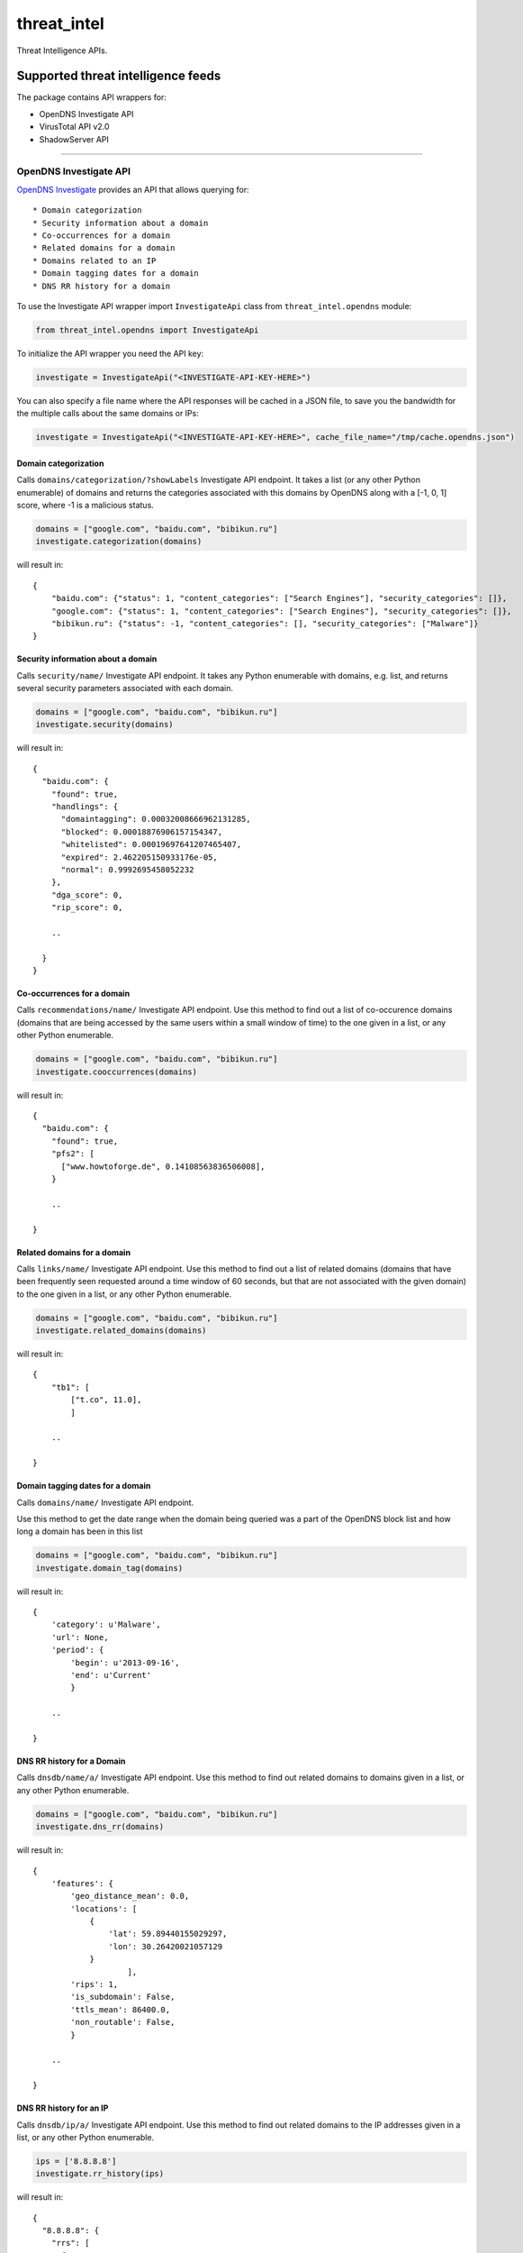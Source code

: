 threat\_intel |Build Status: master|
====================================

Threat Intelligence APIs.

Supported threat intelligence feeds
-----------------------------------

The package contains API wrappers for:

-  OpenDNS Investigate API
-  VirusTotal API v2.0
-  ShadowServer API

--------------

OpenDNS Investigate API
~~~~~~~~~~~~~~~~~~~~~~~

`OpenDNS Investigate <https://investigate.opendns.com/>`__ provides an
API that allows querying for:

::

    * Domain categorization
    * Security information about a domain
    * Co-occurrences for a domain
    * Related domains for a domain
    * Domains related to an IP
    * Domain tagging dates for a domain
    * DNS RR history for a domain

To use the Investigate API wrapper import ``InvestigateApi`` class from
``threat_intel.opendns`` module:

.. code:: python

    from threat_intel.opendns import InvestigateApi

To initialize the API wrapper you need the API key:

.. code:: python

    investigate = InvestigateApi("<INVESTIGATE-API-KEY-HERE>")

You can also specify a file name where the API responses will be cached
in a JSON file, to save you the bandwidth for the multiple calls about
the same domains or IPs:

.. code:: python

    investigate = InvestigateApi("<INVESTIGATE-API-KEY-HERE>", cache_file_name="/tmp/cache.opendns.json")

Domain categorization
^^^^^^^^^^^^^^^^^^^^^

Calls ``domains/categorization/?showLabels`` Investigate API endpoint.
It takes a list (or any other Python enumerable) of domains and returns
the categories associated with this domains by OpenDNS along with a [-1,
0, 1] score, where -1 is a malicious status.

.. code:: python

    domains = ["google.com", "baidu.com", "bibikun.ru"]
    investigate.categorization(domains)

will result in:

::

    {
        "baidu.com": {"status": 1, "content_categories": ["Search Engines"], "security_categories": []},
        "google.com": {"status": 1, "content_categories": ["Search Engines"], "security_categories": []},
        "bibikun.ru": {"status": -1, "content_categories": [], "security_categories": ["Malware"]}
    }

Security information about a domain
^^^^^^^^^^^^^^^^^^^^^^^^^^^^^^^^^^^

Calls ``security/name/`` Investigate API endpoint. It takes any Python
enumerable with domains, e.g. list, and returns several security
parameters associated with each domain.

.. code:: python

    domains = ["google.com", "baidu.com", "bibikun.ru"]
    investigate.security(domains)

will result in:

::

    {
      "baidu.com": {
        "found": true,
        "handlings": {
          "domaintagging": 0.00032008666962131285,
          "blocked": 0.00018876906157154347,
          "whitelisted": 0.00019697641207465407,
          "expired": 2.462205150933176e-05,
          "normal": 0.9992695458052232
        },
        "dga_score": 0,
        "rip_score": 0,

        ..

      }
    }

Co-occurrences for a domain
^^^^^^^^^^^^^^^^^^^^^^^^^^^

Calls ``recommendations/name/`` Investigate API endpoint. Use this
method to find out a list of co-occurence domains (domains that are
being accessed by the same users within a small window of time) to the
one given in a list, or any other Python enumerable.

.. code:: python

    domains = ["google.com", "baidu.com", "bibikun.ru"]
    investigate.cooccurrences(domains)

will result in:

::

    {
      "baidu.com": {
        "found": true,
        "pfs2": [
          ["www.howtoforge.de", 0.14108563836506008],
        }

        ..

    }

Related domains for a domain
^^^^^^^^^^^^^^^^^^^^^^^^^^^^

Calls ``links/name/`` Investigate API endpoint. Use this method to find
out a list of related domains (domains that have been frequently seen
requested around a time window of 60 seconds, but that are not
associated with the given domain) to the one given in a list, or any
other Python enumerable.

.. code:: python

    domains = ["google.com", "baidu.com", "bibikun.ru"]
    investigate.related_domains(domains)

will result in:

::

    {
        "tb1": [
            ["t.co", 11.0],
            ]

        ..

    }

Domain tagging dates for a domain
^^^^^^^^^^^^^^^^^^^^^^^^^^^^^^^^^

Calls ``domains/name/`` Investigate API endpoint.

Use this method to get the date range when the domain being queried was
a part of the OpenDNS block list and how long a domain has been in this
list

.. code:: python

    domains = ["google.com", "baidu.com", "bibikun.ru"]
    investigate.domain_tag(domains)

will result in:

::

    {
        'category': u'Malware',
        'url': None,
        'period': {
            'begin': u'2013-09-16',
            'end': u'Current'
            }

        ..

    }

DNS RR history for a Domain
^^^^^^^^^^^^^^^^^^^^^^^^^^^

Calls ``dnsdb/name/a/`` Investigate API endpoint. Use this method to
find out related domains to domains given in a list, or any other Python
enumerable.

.. code:: python

    domains = ["google.com", "baidu.com", "bibikun.ru"]
    investigate.dns_rr(domains)

will result in:

::

    {
        'features': {
            'geo_distance_mean': 0.0,
            'locations': [
                {
                    'lat': 59.89440155029297,
                    'lon': 30.26420021057129
                }
                        ],
            'rips': 1,
            'is_subdomain': False,
            'ttls_mean': 86400.0,
            'non_routable': False,
            }

        ..

    }

DNS RR history for an IP
^^^^^^^^^^^^^^^^^^^^^^^^

Calls ``dnsdb/ip/a/`` Investigate API endpoint. Use this method to find
out related domains to the IP addresses given in a list, or any other
Python enumerable.

.. code:: python

    ips = ['8.8.8.8']
    investigate.rr_history(ips)

will result in:

::

    {
      "8.8.8.8": {
        "rrs": [
          {
            "name": "8.8.8.8",
            "type": "A",
            "class": "IN",
            "rr": "000189.com.",
            "ttl": 3600
          },
          {
            "name": "8.8.8.8",
            "type": "A",
            "class": "IN",
            "rr": "008.no-ip.net.",
            "ttl": 60
          },
        }

        ..

    }

Latest malicious domains for an IP
^^^^^^^^^^^^^^^^^^^^^^^^^^^^^^^^^^

Calls ``ips/{ip}/latest_domains`` Investigate API endpoint.

Use this methods to see whether the IP address has any malicious domains
associated with it.

.. code:: python

    ips = ["8.8.8.8"]
    investigate.latest_malicious(ips)

will result in:

::

    }
        [
            '7ltd.biz',
            'co0s.ru',
            't0link.in',
        ]

        ..
    }

--------------

VirusTotal API
~~~~~~~~~~~~~~

`VirusTotal <https://www.virustotal.com/>`__ provides an
`API <https://www.virustotal.com/en/documentation/public-api/>`__ that
makes it possible to query for the reports about:

::

    * Domains
    * URLs
    * IPs
    * File hashes
    * File Upload
    * Live Feed
    * Advanced search

To use the VirusTotal API wrapper import ``VirusTotalApi`` class from
``threat_intel.virustotal`` module:

.. code:: python

    from threat_intel.virustotal import VirusTotalApi

To initialize the API wrapper you need the API key:

.. code:: python

    vt = VirusTotalApi("<VIRUSTOTAL-API-KEY-HERE>")

VirusTotal API calls allow to squeeze a list of file hashes or URLs into
a single HTTP call. Depending on the API version you are using (public
or private) you may need to tune the maximum number of the resources
(file hashes or URLs) that could be passed in a single API call. You can
do it with the ``resources_per_req`` parameter:

.. code:: python

    vt = VirusTotalApi("<VIRUSTOTAL-API-KEY-HERE>", resources_per_req=4)

When using the public API your standard request rate allows you too put
maximum 4 resources per request. With private API you are able to put up
to 25 resources per call. That is also the default value if you don't
pass the ``resources_per_req`` parameter.

Of course when calling the API wrapper methods in the ``VirusTotalApi``
class you can pass as many resources as you want and the wrapper will
take care of producing as many API calls as necessary to satisfy the
request rate.

Similarly to OpenDNS API wrapper, you can also specify the file name
where the responses will be cached:

.. code:: python

    vt = VirusTotalApi("<VIRUSTOTAL-API-KEY-HERE>", cache_file_name="/tmp/cache.virustotal.json")

Domain report endpoint
^^^^^^^^^^^^^^^^^^^^^^

Calls ``domain/report`` VirusTotal API endpoint. Pass a list or any
other Python enumerable containing the domains:

.. code:: python

    domains = ["google.com", "baidu.com", "bibikun.ru"]
    vt.get_domain_reports(domains)

will result in:

::

    {
      "baidu.com": {
        "undetected_referrer_samples": [
          {
            "positives": 0,
            "total": 56,
            "sha256": "e3c1aea1352362e4b5c008e16b03810192d12a4f1cc71245f5a75e796c719c69"
          }
        ],

        ..

        }
    }

URL report endpoint
^^^^^^^^^^^^^^^^^^^

Calls ``url/report`` VirusTotal API endpoint. Pass a list or any other
Python enumerable containing the URL addresses:

.. code:: python

    urls = ["http://www.google.com", "http://www.yelp.com"]
    vt.get_url_reports(urls)

will result in:

::

    {
      "http://www.google.com": {
        "permalink": "https://www.virustotal.com/url/dd014af5ed6b38d9130e3f466f850e46d21b951199d53a18ef29ee9341614eaf/analysis/1423344006/",
        "resource": "http://www.google.com",
        "url": "http://www.google.com/",
        "response_code": 1,
        "scan_date": "2015-02-07 21:20:06",
        "scan_id": "dd014af5ed6b38d9130e3f466f850e46d21b951199d53a18ef29ee9341614eaf-1423344006",
        "verbose_msg": "Scan finished, scan information embedded in this object",
        "filescan_id": null,
        "positives": 0,
        "total": 62,
        "scans": {
          "CLEAN MX": {
            "detected": false,
            "result": "clean site"
          },
        }
      ..

    }

URL scan endpoint
^^^^^^^^^^^^^^^^^

Calls 'url/scan' VirusTotal API endpoint. Submit a url or any other
Python enumerable containing the URL addresses:

.. code:: python

    urls = ["http://www.google.com", "http://www.yelp.com"]
    vt.post_url_report(urls)

Hash report endpoint
^^^^^^^^^^^^^^^^^^^^

Calls ``file/report`` VirusTotal API endpoint. You can request the file
reports passing a list of hashes (md5, sha1 or sha2):

.. code:: python

    file_hashes = [
        "99017f6eebbac24f351415dd410d522d",
        "88817f6eebbac24f351415dd410d522d"
    ]

    vt.get_file_reports(file_hashes)

will result in:

::

    {
      "88817f6eebbac24f351415dd410d522d": {
        "response_code": 0,
        "resource": "88817f6eebbac24f351415dd410d522d",
        "verbose_msg": "The requested resource is not among the finished, queued or pending scans"
      },
      "99017f6eebbac24f351415dd410d522d": {
        "scan_id": "52d3df0ed60c46f336c131bf2ca454f73bafdc4b04dfa2aea80746f5ba9e6d1c-1423261860",
        "sha1": "4d1740485713a2ab3a4f5822a01f645fe8387f92",
      }

     ..

    }

Hash rescan endpoint
^^^^^^^^^^^^^^^^^^^^

Calls ``file/rescan`` VirusTotal API endpoint. Use to rescan a
previously submitted file. You can request the file reports passing a
list of hashes (md5, sha1 or sha2):

Hash behaviour endpoint
^^^^^^^^^^^^^^^^^^^^^^^

Calls ``file/behaviour`` VirusTotal API endpoint. Use to get a report
about the behaviour of the file when executed in a sandboxed environment
(Cuckoo sandbox). You can request the file reports passing a list of
hashes (md5, sha1 or sha2):

.. code:: python

    file_hashes = [
        "99017f6eebbac24f351415dd410d522d",
        "88817f6eebbac24f351415dd410d522d"
    ]

    vt.get_file_behaviour(file_hashes)

Hash network-traffic endpoint
^^^^^^^^^^^^^^^^^^^^^^^^^^^^^

Calls ``file/network-traffic`` VirusTotal API endpoint. Use to get the
dump of the network traffic generated by the file when executed. You can
request the file reports passing a list of hashes (md5, sha1 or sha2):

.. code:: python

    file_hashes = [
        "99017f6eebbac24f351415dd410d522d",
        "88817f6eebbac24f351415dd410d522d"
    ]

    vt.get_file_network_traffic(file_hashes)

Hash download endpoint
^^^^^^^^^^^^^^^^^^^^^^

Calls ``file/download`` VirusTotal API endpoint. Use to download a file
by its hash. You can request the file reports passing a list of hashes
(md5, sha1 or sha2):

.. code:: python

    file_hashes = [
        "99017f6eebbac24f351415dd410d522d",
        "88817f6eebbac24f351415dd410d522d"
    ]

    vt.get_file_download(file_hashes)

IP reports endpoint
^^^^^^^^^^^^^^^^^^^

Calls ``ip-address/report`` VirusTotal API endpoint. Pass a list or any
other Python enumerable containing the IP addresses:

.. code:: python

    ips = ['90.156.201.27', '198.51.132.80']
    vt.get_ip_reports(ips)

will result in:

::

    {
      "90.156.201.27": {
        "asn": "25532",
        "country": "RU",
        "response_code": 1,
        "as_owner": ".masterhost autonomous system",
        "verbose_msg": "IP address found in dataset",
        "resolutions": [
          {
            "last_resolved": "2013-04-01 00:00:00",
            "hostname": "027.ru"
          },
          {
            "last_resolved": "2015-01-20 00:00:00",
            "hostname": "600volt.ru"
          },

          ..

        ],
        "detected_urls": [
          {
            "url": "http://shop.albione.ru/",
            "positives": 2,
            "total": 52,
            "scan_date": "2014-04-06 11:18:17"
          },
          {
            "url": "http://www.orlov.ru/",
            "positives": 3,
            "total": 52,
            "scan_date": "2014-03-05 09:13:31"
          }
        ],
      },

      "198.51.132.80": {

        ..

      }
    }

URL live feed endpoint
^^^^^^^^^^^^^^^^^^^^^^

Calls ``url/distribution`` VirusTotal API endpoint. Use to get a live a
feed with the latest URLs submitted to VirusTotal.

.. code:: python

    vt.get_url_distribution()

Hash live feed endpoint
^^^^^^^^^^^^^^^^^^^^^^^

Calls ``file/distribution`` VirusTotal API endpoint. Use to get a live a
feed with the latest Hashes submitted to VirusTotal.

.. code:: python

    vt.get_file_distribution()

Hash search endpoint
^^^^^^^^^^^^^^^^^^^^

Calls ``file/search`` VirusTotal API endpoint. Use to search for samples
that match some binary/metadata/detection criteria.

.. code:: python

    vt.get_file_search()

File date endpoint
^^^^^^^^^^^^^^^^^^

Calls ``file/clusters`` VirusTotal API endpoint. Use to list
simililarity clusters for a given time frame.

.. code:: python

    vt.get_file_clusters()

--------------

ShadowServer API
~~~~~~~~~~~~~~~~

`ShadowServer <http://shadowserver.org/>`__ provides and
`API <http://bin-test.shadowserver.org/>`__ that allows to test the
hashes against a list of known software applications.

To use the ShadowServer API wrapper import ``ShadowServerApi`` class
from ``threat_intel.shadowserver`` module:

.. code:: python

    from threat_intel.shadowserver import ShadowServerApi

To use the API wrapper simply call the ``ShadowServerApi`` initializer:

.. code:: python

    ss = ShadowServerApi()

You can also specify the file name where the API responses will be
cached:

.. code:: python

    ss = ShadowServerApi(cache_file_name="/tmp/cache.shadowserver.json")

To check whether the hashes are on the ShadowServer list of known
hashes, call ``get_bin_test`` method and pass enumerable with the hashes
you want to test:

.. code:: python

    file_hashes = [
        "99017f6eebbac24f351415dd410d522d",
        "88817f6eebbac24f351415dd410d522d"
    ]

    ss.get_bin_test(file_hashes)

--------------

Installation
------------

Install with ``pip``
~~~~~~~~~~~~~~~~~~~~

.. code:: shell

    $ pip install threat_intel

Testing
~~~~~~~

Go to town with ``make``:

.. code:: shell

    $ sudo pip install tox
    $ make test

.. |Build Status: master| image:: https://travis-ci.org/Yelp/threat_intel.svg?branch=master
   :target: https://travis-ci.org/Yelp/threat_intel
